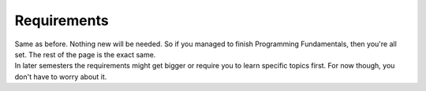 .. _s1-pf-req0:

Requirements
------------

| Same as before. Nothing new will be needed. So if you managed to finish Programming Fundamentals, then you're all set. The rest of the page is the exact same.
| In later semesters the requirements might get bigger or require you to learn specific topics first. For now though, you don't have to worry about it.